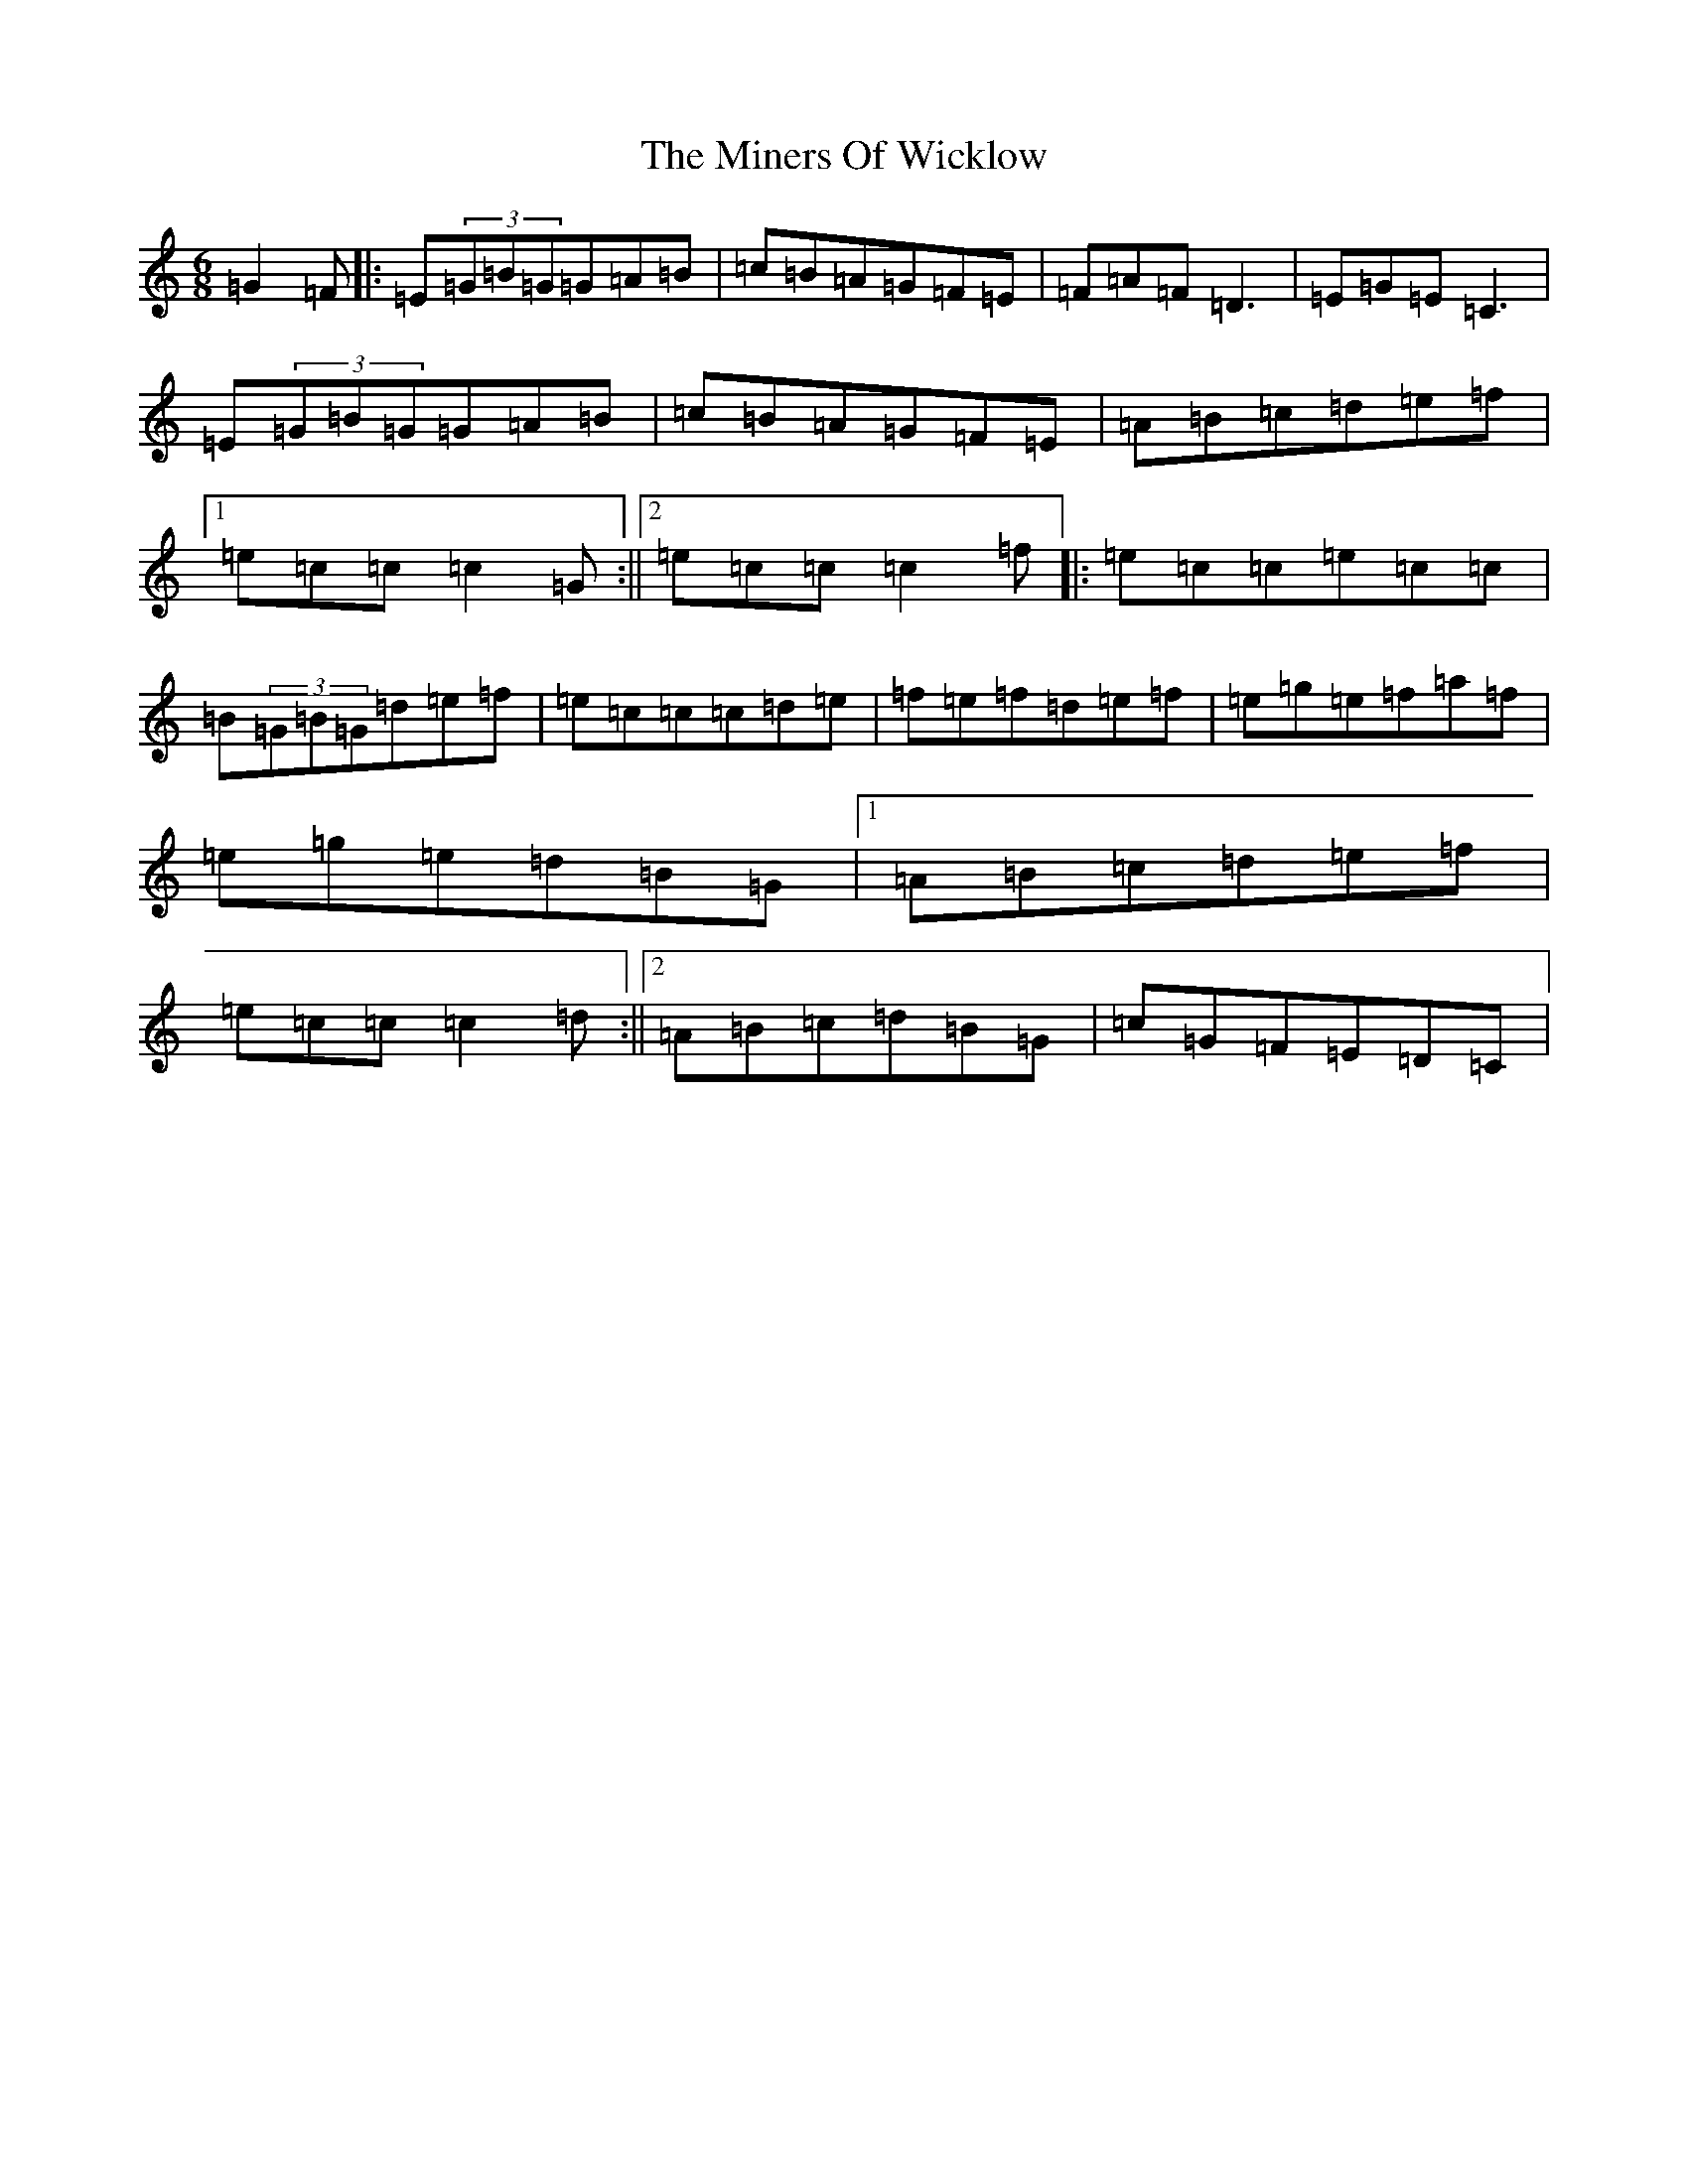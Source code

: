 X: 14226
T: Miners Of Wicklow, The
S: https://thesession.org/tunes/9066#setting23605
R: jig
M:6/8
L:1/8
K: C Major
=G2=F|:=E(3=G=B=G=G=A=B|=c=B=A=G=F=E|=F=A=F=D3|=E=G=E=C3|=E(3=G=B=G=G=A=B|=c=B=A=G=F=E|=A=B=c=d=e=f|1=e=c=c=c2=G:||2=e=c=c=c2=f|:=e=c=c=e=c=c|=B(3=G=B=G=d=e=f|=e=c=c=c=d=e|=f=e=f=d=e=f|=e=g=e=f=a=f|=e=g=e=d=B=G|1=A=B=c=d=e=f|=e=c=c=c2=d:||2=A=B=c=d=B=G|=c=G=F=E=D=C|